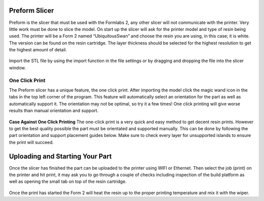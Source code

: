 Preform Slicer
==============

Preform is the slicer that must be used with the Formlabs 2, any other slicer will not communicate with the printer. 
Very little work must be done to slice the model. On start up the slicer will ask for the printer model and type of resin 
being used. The printer will be a Form 2 named “UbiquitousSwan” and choose the resin you are using, in this case; it is white. 
The version can be found on the resin cartridge. The layer thickness should be selected for the highest resolution to get 
the highest amount of detail.

.. figure:: ../_static/images/RESIN9.jpg
    :figwidth: 500px
    :target: ../_static/images/RESIN9.jpg

Import the STL file by using the import function in the file settings or by dragging and dropping the file into the slicer window. 

.. figure:: ../_static/images/RESIN10.jpg
    :figwidth: 500px
    :target: ../_static/images/RESIN10.jpg


One Click Print
^^^^^^^^^^^^^^^

The Preform slicer has a unique feature, the one click print. After importing the model click the magic wand icon in the tabs
in the top left corner of the program. This feature will automatically select an orientation for the part as 
well as automatically support it. The orientation may not be optimal, so try it a few times! One click printing will give 
worse results than manual orientation and support.

.. figure:: ../_static/images/RESIN11.jpg
    :figwidth: 500px
    :target: ../_static/images/RESIN11.jpg

.. figure:: ../_static/images/RESIN12.jpg
    :figwidth: 500px
    :target: ../_static/images/RESIN12.jpg


**Case Against One Click Printing**
The one-click print is a very quick and easy method to get decent resin prints. However to get the best quality possible 
the part must be orientated and supported manually. This can be done by following the part orientation and support 
placement guides below. Make sure to check every layer for unsupported islands to ensure the print will succeed. 


Uploading and Starting Your Part
================================

Once the slicer has finished the part can be uploaded to the printer using WIFI or Ethernet. Then select the job (print) 
on the printer and hit print, it may ask you to go through a couple of checks including inspection of the build 
platform as well as opening the small tab on top of the resin cartridge.

.. figure:: ../_static/images/RESIN14.jpg
    :figwidth: 500px
    :target: ../_static/images/RESIN14.jpg

.. figure:: ../_static/images/RESIN14.1.jpg
    :figwidth: 500px
    :target: ../_static/images/RESIN14.1.jpg

Once the print has started the Form 2 will heat the resin up to the proper printing temperature and mix it with the wiper.
